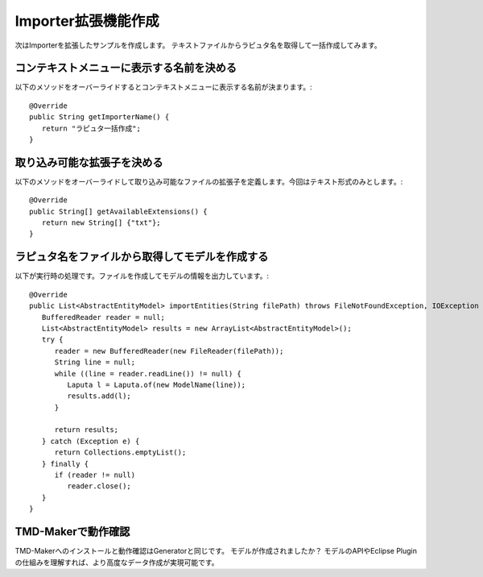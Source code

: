 Importer拡張機能作成
==============
次はImporterを拡張したサンプルを作成します。
テキストファイルからラピュタ名を取得して一括作成してみます。

コンテキストメニューに表示する名前を決める
---------------------

以下のメソッドをオーバーライドするとコンテキストメニューに表示する名前が決まります。::

    @Override
    public String getImporterName() {
       return "ラピュタ一括作成";
    }

取り込み可能な拡張子を決める
--------------

以下のメソッドをオーバーライドして取り込み可能なファイルの拡張子を定義します。今回はテキスト形式のみとします。::

   @Override
   public String[] getAvailableExtensions() {
      return new String[] {"txt"};
   }

ラピュタ名をファイルから取得してモデルを作成する
------------------------

以下が実行時の処理です。ファイルを作成してモデルの情報を出力しています。::

   @Override
   public List<AbstractEntityModel> importEntities(String filePath) throws FileNotFoundException, IOException {
      BufferedReader reader = null;
      List<AbstractEntityModel> results = new ArrayList<AbstractEntityModel>();
      try {
         reader = new BufferedReader(new FileReader(filePath));
         String line = null;
         while ((line = reader.readLine()) != null) {
            Laputa l = Laputa.of(new ModelName(line));
            results.add(l);
         }
         
         return results;
      } catch (Exception e) {
         return Collections.emptyList();
      } finally {
         if (reader != null)
            reader.close();
      }
   }

TMD-Makerで動作確認
--------------

TMD-Makerへのインストールと動作確認はGeneratorと同じです。
モデルが作成されましたか？
モデルのAPIやEclipse Pluginの仕組みを理解すれば、より高度なデータ作成が実現可能です。